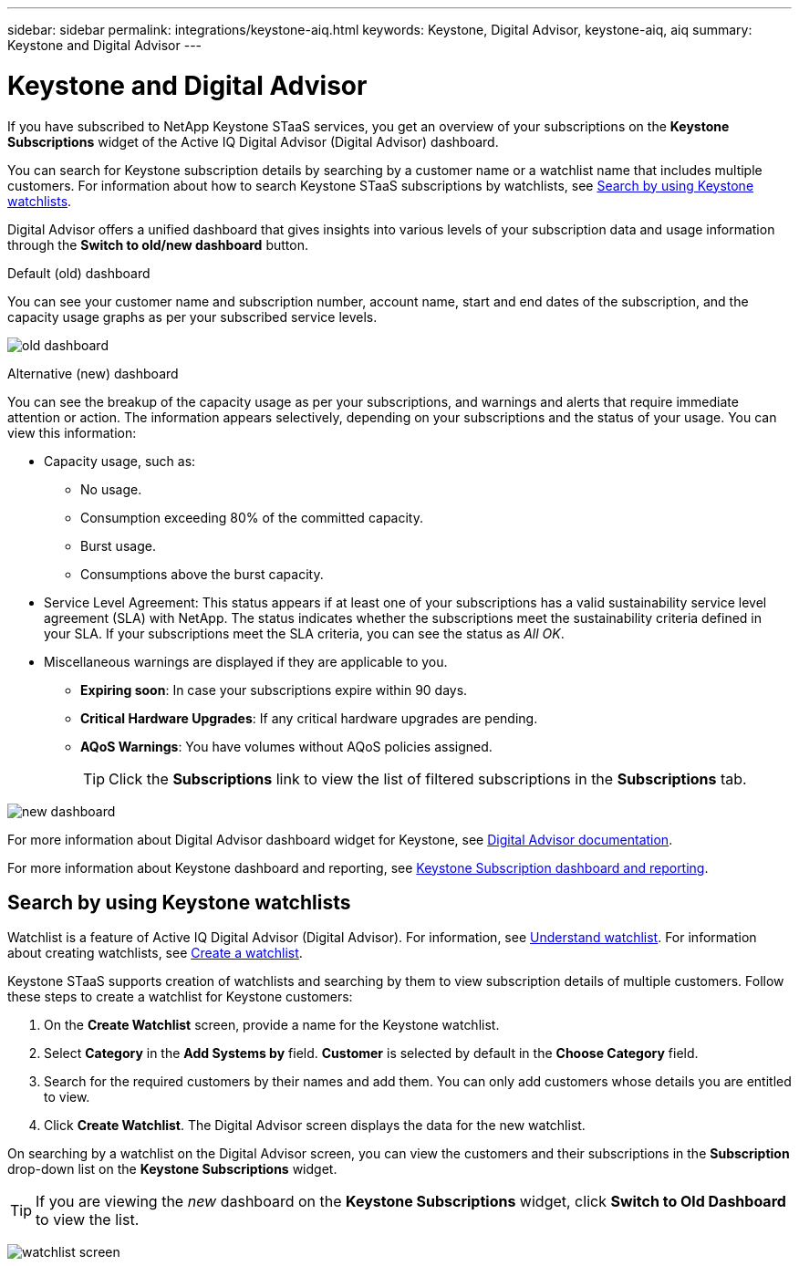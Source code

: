 ---
sidebar: sidebar
permalink: integrations/keystone-aiq.html
keywords: Keystone, Digital Advisor, keystone-aiq, aiq
summary: Keystone and Digital Advisor
---

= Keystone and Digital Advisor
:hardbreaks:
:nofooter:
:icons: font
:linkattrs:
:imagesdir: ../media/

[.lead]
If you have subscribed to NetApp Keystone STaaS services, you get an overview of your subscriptions on the *Keystone Subscriptions* widget of the Active IQ Digital Advisor (Digital Advisor) dashboard.

You can search for Keystone subscription details by searching by a customer name or a watchlist name that includes multiple customers. For information about how to search Keystone STaaS subscriptions by watchlists, see link:../integrations/keystone-aiq.html#search-by-using-keystone-watchlists[Search by using Keystone watchlists].

Digital Advisor offers a unified dashboard that gives insights into various levels of your subscription data and usage information through the *Switch to old/new dashboard* button.

.Default (old) dashboard 

You can see your customer name and subscription number, account name, start and end dates of the subscription, and the capacity usage graphs as per your subscribed service levels. 

image:old-db.png[old dashboard]

.Alternative (new) dashboard 

You can see the breakup of the capacity usage as per your subscriptions, and warnings and alerts that require immediate attention or action. The information appears selectively, depending on your subscriptions and the status of your usage. You can view this information:

* Capacity usage, such as:
** No usage.
** Consumption exceeding 80% of the committed capacity.
** Burst usage.
** Consumptions above the burst capacity.
* Service Level Agreement: This status appears if at least one of your subscriptions has a valid sustainability service level agreement (SLA) with NetApp. The status indicates whether the subscriptions meet the sustainability criteria defined in your SLA. If your subscriptions meet the SLA criteria, you can see the status as _All OK_.
* Miscellaneous warnings are displayed if they are applicable to you.
** *Expiring soon*: In case your subscriptions expire within 90 days.
** *Critical Hardware Upgrades*: If any critical hardware upgrades are pending.
** *AQoS Warnings*: You have volumes without AQoS policies assigned.
+
[TIP]
Click the *Subscriptions* link to view the list of filtered subscriptions in the *Subscriptions* tab.

image:new-db.png[new dashboard]

For more information about Digital Advisor dashboard widget for Keystone, see https://docs.netapp.com/us-en/active-iq/view_keystone_capacity_utilization.html[Digital Advisor documentation^].

For more information about Keystone dashboard and reporting, see link:../integrations/aiq-keystone-details.html[Keystone Subscription dashboard and reporting].


== Search by using Keystone watchlists
Watchlist is a feature of Active IQ Digital Advisor (Digital Advisor). For information, see https://docs.netapp.com/us-en/active-iq/concept_overview_dashboard.html[Understand watchlist^]. For information about creating watchlists, see https://docs.netapp.com/us-en/active-iq/task_add_watchlist.html[Create a watchlist^].

Keystone STaaS supports creation of watchlists and searching by them to view subscription details of multiple customers. Follow these steps to create a watchlist for Keystone customers:

. On the *Create Watchlist* screen, provide a name for the Keystone watchlist.
. Select *Category* in the *Add Systems by* field. *Customer* is selected by default in the *Choose Category* field.
. Search for the required customers by their names and add them. You can only add customers whose details you are entitled to view.
. Click *Create Watchlist*. The Digital Advisor screen displays the data for the new watchlist.

On searching by a watchlist on the Digital Advisor screen, you can view the customers and their subscriptions in the *Subscription* drop-down list on the *Keystone Subscriptions* widget.

[TIP]
If you are viewing the _new_ dashboard on the *Keystone Subscriptions* widget, click *Switch to Old Dashboard* to view the list.

image:watchlist.png[watchlist screen]

